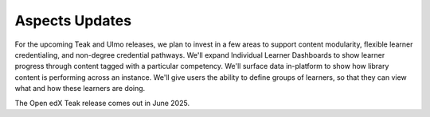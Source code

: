 Aspects Updates
###############

For the upcoming Teak and Ulmo releases, we plan to invest in a few areas to
support content modularity, flexible learner credentialing, and non-degree
credential pathways. We'll expand Individual Learner Dashboards to show learner
progress through content tagged with a particular competency. We'll surface data
in-platform to show how library content is performing across an instance. We'll
give users the ability to define groups of learners, so that they can view what
and how these learners are doing.

The Open edX Teak release comes out in June 2025.